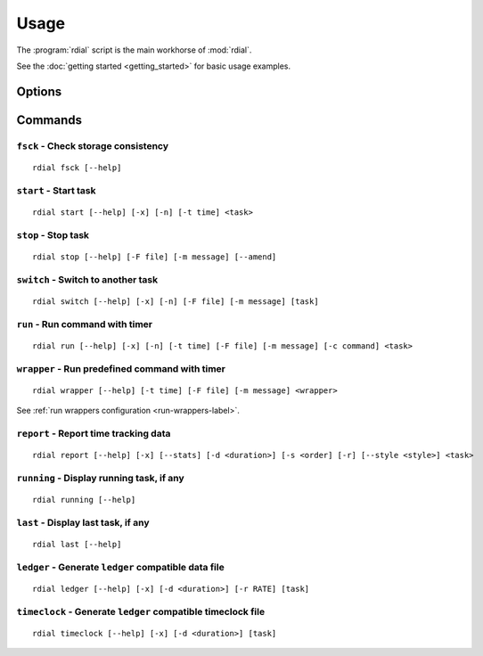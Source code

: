 Usage
=====

The :program:`rdial` script is the main workhorse of :mod:`rdial`.

See the :doc:`getting started <getting_started>` for basic usage examples.

Options
-------

.. program:: rdial

.. option:: --version

   Show the version and exit.

.. option:: -d <directory>, --directory=<directory>

   Database location, defaults to ``${XDG_DATA_HOME:-~/.local/share}/rdial``.

.. option:: --backup/--no-backup

   Write data file backups.

.. option:: --cache/--no-cache

   Do not write cache files.

.. option:: --config <file>

   File to read configuration data from, defaults to
   ``${XDG_CONFIG_HOME:-~/.config}/rdial/config``.

.. option:: -i, --interactive/--no-interactive

   Support interactive message editing.

.. option:: --colour/--no-colour

   Output colourised informational text.

.. option:: --help

   Show help message and exit.

Commands
--------

``fsck`` - Check storage consistency
~~~~~~~~~~~~~~~~~~~~~~~~~~~~~~~~~~~~

.. program:: rdial fsck

::

    rdial fsck [--help]

.. option:: --help

   Show help message and exit.

``start`` - Start task
~~~~~~~~~~~~~~~~~~~~~~

.. program:: rdial start

::

    rdial start [--help] [-x] [-n] [-t time] <task>

.. option:: -x, --from-dir

   Use directory name as task name.

.. option:: -c, --continue

   Restart previous task.

.. option:: -n, --new

   Start a new task.

.. option:: -t <time>, --time <time>

   Manually set start time for task.

.. option:: --help

   Show help message and exit.

``stop`` - Stop task
~~~~~~~~~~~~~~~~~~~~

.. program:: rdial stop

::

    rdial stop [--help] [-F file] [-m message] [--amend]

.. option:: -F <file>, --file <file>

   Read closing message from file.

.. option:: -m <message>, --message=<message>

   Closing message.

.. option:: --amend

   Amend previous stop entry.

.. option:: --help

   Show help message and exit.

``switch`` - Switch to another task
~~~~~~~~~~~~~~~~~~~~~~~~~~~~~~~~~~~

.. program:: rdial switch

::

    rdial switch [--help] [-x] [-n] [-F file] [-m message] [task]

.. option:: -x, --from-dir

   Use directory name as task name.

.. option:: -n, --new

   Start a new task.

.. option:: -t <time>, --time <time>

   Manually set start time for task.

.. option:: -F <file>, --file <file>

   Read closing message for current task from file.

.. option:: -m <message>, --message <message>

   Closing message for current task.

.. option:: --help

   Show help message and exit.

.. _run-subcommand-label:

``run`` - Run command with timer
~~~~~~~~~~~~~~~~~~~~~~~~~~~~~~~~

.. program:: rdial run

::

    rdial run [--help] [-x] [-n] [-t time] [-F file] [-m message] [-c command] <task>

.. option:: -x, --from-dir

   Use directory name as task name.

.. option:: -n, --new

   Start a new task.

.. option:: -t <time>, --time <time>

   Manually set start time for task.

.. option:: -F <file>, --file <file>

   Read closing message for current task from file.

.. option:: -m <message>, --message <message>

   Closing message for current task.

.. option:: -c <command>, --command <command>

   Command to run.

.. option:: --help

   Show help message and exit.

``wrapper`` - Run predefined command with timer
~~~~~~~~~~~~~~~~~~~~~~~~~~~~~~~~~~~~~~~~~~~~~~~

.. program:: rdial wrapper

::

    rdial wrapper [--help] [-t time] [-F file] [-m message] <wrapper>

See :ref:`run wrappers configuration <run-wrappers-label>`.

.. option:: -t <time>, --time <time>

   Manually set start time for task.

.. option:: -F <file>, --file <file>

   Read closing message for current task from file.

.. option:: -m <message>, --message <message>

   Closing message for current task.

.. option:: --help

   Show help message and exit.

``report`` - Report time tracking data
~~~~~~~~~~~~~~~~~~~~~~~~~~~~~~~~~~~~~~

.. program:: rdial report

::

    rdial report [--help] [-x] [--stats] [-d <duration>] [-s <order] [-r] [--style <style>] <task>

.. option:: -x, --from-dir

   Use directory name as task name.

.. option:: --stats

    Display database statistics.

.. option:: -d <duration>, --duration=<duration>

   Filter events for specified time period {day,week,month,year,all}.

.. option:: -s <order>, --sort=<order>

   Field to sort by {task,time}.

.. option:: -r, --reverse/--no-reverse

   Reverse sort order.

.. option:: --style

   Table output style {fancy_grid,grid,html,latex,latex_booktabs,mediawiki,orgtbl,pipe,plain,psql,rst,simple,tsv}

   See the tabulate_ documentation for descriptions of the supported formats
   for your installation.

.. _tabulate: https://pypi.org/project/tabulate/

.. option:: --help

   Show help message and exit.

``running`` - Display running task, if any
~~~~~~~~~~~~~~~~~~~~~~~~~~~~~~~~~~~~~~~~~~

.. program:: rdial running

::

    rdial running [--help]

.. option:: --help

   Show help message and exit.

``last`` - Display last task, if any
~~~~~~~~~~~~~~~~~~~~~~~~~~~~~~~~~~~~

.. program:: rdial last

::

    rdial last [--help]

.. option:: --help

   Show help message and exit.

``ledger`` - Generate ``ledger`` compatible data file
~~~~~~~~~~~~~~~~~~~~~~~~~~~~~~~~~~~~~~~~~~~~~~~~~~~~~

.. program:: rdial ledger

::

    rdial ledger [--help] [-x] [-d <duration>] [-r RATE] [task]

.. option:: -x, --from-dir

   Use directory name as task name.

.. option:: -d <duration>, --duration=<duration>

   Filter events for specified time period {day,week,month,year,all}.

.. option:: -r <rate>, --rate <rate>

   Hourly rate for task output.

.. option:: --help

   Show help message and exit.

``timeclock`` - Generate ``ledger`` compatible timeclock file
~~~~~~~~~~~~~~~~~~~~~~~~~~~~~~~~~~~~~~~~~~~~~~~~~~~~~~~~~~~~~

.. program:: rdial timeclock

::

    rdial timeclock [--help] [-x] [-d <duration>] [task]

.. option:: -x, --from-dir

   Use directory name as task name.

.. option:: -d <duration>, --duration=<duration>

   Filter events for specified time period {day,week,month,year,all}.

.. option:: --help

   Show help message and exit.
